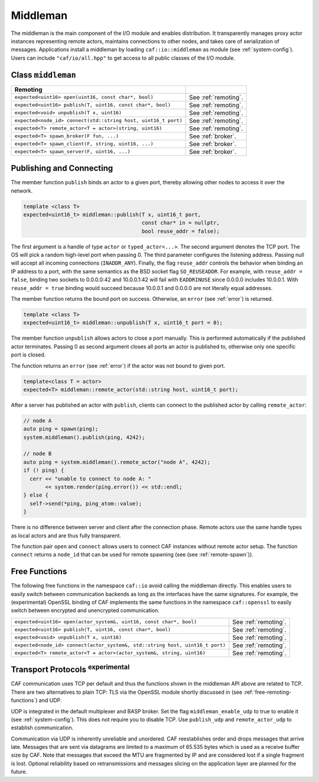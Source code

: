 .. _middleman:

Middleman
=========

The middleman is the main component of the I/O module and enables distribution.
It transparently manages proxy actor instances representing remote actors,
maintains connections to other nodes, and takes care of serialization of
messages. Applications install a middleman by loading ``caf::io::middleman`` as
module (see :ref:`system-config`). Users can include ``"caf/io/all.hpp"`` to get
access to all public classes of the I/O module.

Class ``middleman``
-------------------

+---------------------------------------------------------------+----------------------+
| **Remoting**                                                  |                      |
+---------------------------------------------------------------+----------------------+
| ``expected<uint16> open(uint16, const char*, bool)``          | See :ref:`remoting`. |
+---------------------------------------------------------------+----------------------+
| ``expected<uint16> publish(T, uint16, const char*, bool)``    | See :ref:`remoting`. |
+---------------------------------------------------------------+----------------------+
| ``expected<void> unpublish(T x, uint16)``                     | See :ref:`remoting`. |
+---------------------------------------------------------------+----------------------+
| ``expected<node_id> connect(std::string host, uint16_t port)``| See :ref:`remoting`. |
+---------------------------------------------------------------+----------------------+
| ``expected<T> remote_actor<T = actor>(string, uint16)``       | See :ref:`remoting`. |
+---------------------------------------------------------------+----------------------+
| ``expected<T> spawn_broker(F fun, ...)``                      | See :ref:`broker`.   |
+---------------------------------------------------------------+----------------------+
| ``expected<T> spawn_client(F, string, uint16, ...)``          | See :ref:`broker`.   |
+---------------------------------------------------------------+----------------------+
| ``expected<T> spawn_server(F, uint16, ...)``                  | See :ref:`broker`.   |
+---------------------------------------------------------------+----------------------+

.. _remoting:

Publishing and Connecting
-------------------------

The member function ``publish`` binds an actor to a given port, thereby
allowing other nodes to access it over the network.

.. code-block:: C++

   template <class T>
   expected<uint16_t> middleman::publish(T x, uint16_t port,
                                         const char* in = nullptr,
                                         bool reuse_addr = false);

The first argument is a handle of type ``actor`` or
``typed_actor<...>``. The second argument denotes the TCP port. The OS
will pick a random high-level port when passing 0. The third parameter
configures the listening address. Passing null will accept all incoming
connections (``INADDR_ANY``). Finally, the flag ``reuse_addr``
controls the behavior when binding an IP address to a port, with the same
semantics as the BSD socket flag ``SO_REUSEADDR``. For example, with
``reuse_addr = false``, binding two sockets to 0.0.0.0:42 and
10.0.0.1:42 will fail with ``EADDRINUSE`` since 0.0.0.0 includes 10.0.0.1.
With ``reuse_addr = true`` binding would succeed because 10.0.0.1 and
0.0.0.0 are not literally equal addresses.

The member function returns the bound port on success. Otherwise, an ``error``
(see :ref:`error`) is returned.

.. code-block:: C++

   template <class T>
   expected<uint16_t> middleman::unpublish(T x, uint16_t port = 0);

The member function ``unpublish`` allows actors to close a port
manually. This is performed automatically if the published actor terminates.
Passing 0 as second argument closes all ports an actor is published to,
otherwise only one specific port is closed.

The function returns an ``error`` (see :ref:`error`) if the actor was not bound
to given port.

.. code-block:: C++

   template<class T = actor>
   expected<T> middleman::remote_actor(std::string host, uint16_t port);

After a server has published an actor with ``publish``, clients can
connect to the published actor by calling ``remote_actor``:

.. code-block:: C++

   // node A
   auto ping = spawn(ping);
   system.middleman().publish(ping, 4242);

   // node B
   auto ping = system.middleman().remote_actor("node A", 4242);
   if (! ping) {
     cerr << "unable to connect to node A: "
          << system.render(ping.error()) << std::endl;
   } else {
     self->send(*ping, ping_atom::value);
   }

There is no difference between server and client after the connection phase.
Remote actors use the same handle types as local actors and are thus fully
transparent.

The function pair ``open`` and ``connect`` allows users to connect CAF instances
without remote actor setup. The function ``connect`` returns a ``node_id`` that
can be used for remote spawning (see (see :ref:`remote-spawn`)).

.. _free-remoting-functions:

Free Functions
--------------

The following free functions in the namespace ``caf::io`` avoid calling
the middleman directly. This enables users to easily switch between
communication backends as long as the interfaces have the same signatures. For
example, the (experimental) OpenSSL binding of CAF implements the same
functions in the namespace ``caf::openssl`` to easily switch between
encrypted and unencrypted communication.

+------------------------------------------------------------------------------+----------------------+
| ``expected<uint16> open(actor_system&, uint16, const char*, bool)``          | See :ref:`remoting`. |
+------------------------------------------------------------------------------+----------------------+
| ``expected<uint16> publish(T, uint16, const char*, bool)``                   | See :ref:`remoting`. |
+------------------------------------------------------------------------------+----------------------+
| ``expected<void> unpublish(T x, uint16)``                                    | See :ref:`remoting`. |
+------------------------------------------------------------------------------+----------------------+
| ``expected<node_id> connect(actor_system&, std::string host, uint16_t port)``| See :ref:`remoting`. |
+------------------------------------------------------------------------------+----------------------+
| ``expected<T> remote_actor<T = actor>(actor_system&, string, uint16)``       | See :ref:`remoting`. |
+------------------------------------------------------------------------------+----------------------+

.. _transport-protocols:

Transport Protocols  :sup:`experimental`
----------------------------------------

CAF communication uses TCP per default and thus the functions shown in the
middleman API above are related to TCP. There are two alternatives to plain TCP:
TLS via the OpenSSL module shortly discussed in (see
:ref:`free-remoting-functions`) and UDP.

UDP is integrated in the default multiplexer and BASP broker. Set the flag
``middleman_enable_udp`` to true to enable it (see :ref:`system-config`). This
does not require you to disable TCP. Use ``publish_udp`` and
``remote_actor_udp`` to establish communication.

Communication via UDP is inherently unreliable and unordered. CAF reestablishes
order and drops messages that arrive late. Messages that are sent via datagrams
are limited to a maximum of 65.535 bytes which is used as a receive buffer size
by CAF. Note that messages that exceed the MTU are fragmented by IP and are
considered lost if a single fragment is lost. Optional reliability based on
retransmissions and messages slicing on the application layer are planned for
the future.
